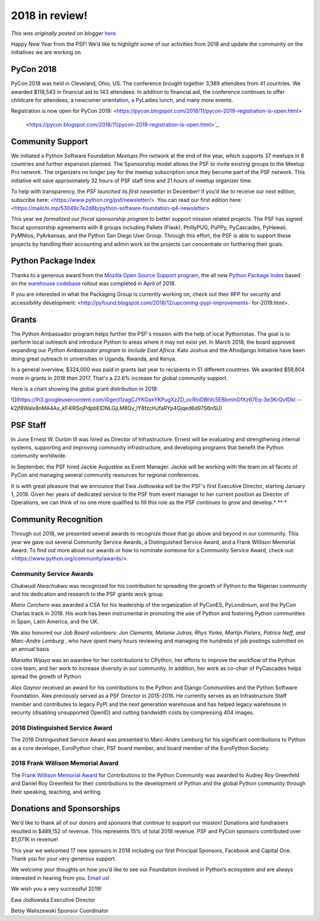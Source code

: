 .. post:: 2019-05-29
   :tags: post, pypi, legacy-blogger
   :author: Python Software Foundation
   :category: Legacy
   :location: World
   :language: en

2018 in review!
===============

*This was originally posted on blogger* `here <https://pyfound.blogspot.com/2019/01/2018-in-review.html>`_.

  
Happy New Year from the PSF! We’d like to highlight some of our activities
from 2018 and update the community on the initiatives we are working on.  

  

PyCon 2018
~~~~~~~~~~

  

PyCon 2018 was held in Cleveland, Ohio, US. The conference brought together
3,389 attendees from 41 countries. We awarded $118,543 in financial aid to 143
attendees. In addition to financial aid, the conference continues to offer
childcare for attendees, a newcomer orientation, a PyLadies lunch, and many
more events.  
  
Registration is now open for PyCon 2019:
<https://pycon.blogspot.com/2018/11/pycon-2019-registration-is-open.html>`
 <https://pycon.blogspot.com/2018/11/pycon-2019-registration-is-open.html>`_.

  

Community Support
~~~~~~~~~~~~~~~~~

  

We initiated a Python Software Foundation *Meetups Pro network* at the end
of the year, which supports 37 meetups in 8 countries and further expansion
planned. The Sponsorship model allows the PSF to invite existing groups to the
Meetup Pro network. The organizers no longer pay for the meetup subscription
once they become part of the PSF network. This initiative will save
approximately 32 hours of PSF staff time and 21 hours of meetup organizer
time.

  
To help with transparency, the *PSF launched its first newsletter* in
December! If you’d like to receive our next edition, subscribe here:
<https://www.python.org/psf/newsletter/>. You can read our first edition here:
<https://mailchi.mp/53049c7e2d8b/python-software-foundation-q4-newsletter>  

  

This year we *formalized our fiscal sponsorship program* to better support
mission related projects. The PSF has signed fiscal sponsorship agreements
with 8 groups including Pallets (Flask), PhillyPUG, PuPPy, PyCascades,
PyHawaii, PyMNtos, PyArkansas, and the Python San Diego User Group. Through
this effort, the PSF is able to support these projects by handling their
accounting and admin work so the projects can concentrate on furthering their
goals.  

  

Python Package Index
~~~~~~~~~~~~~~~~~~~~

  

Thanks to a generous award from the `Mozilla Open Source Support
program <https://www.mozilla.org/en-US/moss/>`_, the all new `Python Package
Index <https://pypi.org/>`_ based on the `warehouse
codebase <https://github.com/pypa/warehouse>`_ rollout was completed in April of
2018.  

  

If you are interested in what the Packaging Group is currently working on,
check out their RFP for security and accessibility development:
<http://pyfound.blogspot.com/2018/12/upcoming-pypi-improvements-
for-2019.html>.

  

Grants
~~~~~~

  

The Python Ambassador program helps further the PSF's mission with the help of
local Pythonistas.  The goal is to perform local outreach and introduce Python
to areas where it may not exist yet. In March 2018, the board approved
expanding our *Python Ambassador program to include East Africa*. Kato
Joshua and the Afrodjango Initiative have been doing great outreach in
universities in Uganda, Rwanda, and Kenya.

  

In a general overview, $324,000 was paid in grants last year to recipients in
51 different countries. We awarded $59,804 more in grants in 2018 than 2017.
That's a 22.6% increase for global community support.  
  
Here is a chart showing the global grant distribution in 2018:  

![](https://lh3.googleusercontent.com/i0gecl1zagCJYKGaxYKPugXzZD_ocRIoDBtVc5EBbmlnDfXz67Eq-3e3KrQvfDkI
--k2jf8Walx8nMA4Ax_kF4lRSojPdpbEIDNLGjLM8Qv_lY8fzcHJfaRYp4Gjqed6d97S6n5U)




PSF Staff
~~~~~~~~~

  

In June Ernest W. Durbin III was hired as Director of Infrastructure. Ernest
will be evaluating and strengthening internal systems, supporting and
improving community infrastructure, and developing programs that benefit the
Python community worldwide.  
  
In September, the PSF hired Jackie Augustine as Event Manager. Jackie will be
working with the team on all facets of PyCon and managing several community
resources for regional conferences.  
  
It is with great pleasure that we announce that Ewa Jodlowska will be the
PSF's first Executive Director, starting January 1, 2019. Given her years of
dedicated service to the PSF from event manager to her current position as
Director of Operations, we can think of no one more qualified to fill this
role as the PSF continues to grow and develop.*  
**  
*  

Community Recognition
~~~~~~~~~~~~~~~~~~~~~

  

Through out 2018, we presented several awards to recognize those that go above
and beyond in our community. This year we gave out several Community Service
Awards, a Distinguished Service Award, and a Frank Willison Memorial Award. To
find out more about our awards or how to nominate someone for a Community
Service Award, check out: <https://www.python.org/community/awards/>.

  

Community Service Awards
^^^^^^^^^^^^^^^^^^^^^^^^

*Chukwudi Nwachukwu* was recognized for his contribution to spreading the
growth of Python to the Nigerian community and his dedication and research to
the PSF grants work group.  
  
*Mario Corchero* was awarded a CSA for his leadership of the organization of
PyConES, PyLondinium, and the PyCon Charlas track in 2018. His work has been
instrumental in promoting the use of Python and fostering Python communities
in Spain, Latin America, and the UK.  
  
We also honored our *Job Board volunteers: Jon Clements, Melanie Jutras, Rhys
Yorke, Martijn Pieters, Patrice Neff, and Marc-Andre Lemburg* , who have
spent many hours reviewing and managing the hundreds of job postings submitted
on an annual basis  
  
*Mariatta Wijaya* was an awardee for her contributions to CPython, her
efforts to improve the workflow of the Python core team, and her work to
increase diversity in our community. In addition, her work as co-chair of
PyCascades helps spread the growth of Python  
  
*Alex Gaynor* received an award for his contributions to the Python and
Django Communities and the Python Software Foundation. Alex previously served
as a PSF Director in 2015-2016. He currently serves as an Infrastructure Staff
member and contributes to legacy PyPI and the next generation warehouse and
has helped legacy warehouse in security (disabling unsupported OpenID) and
cutting bandwidth costs by compressing 404 images.  
  

2018 Distinguished Service Award
^^^^^^^^^^^^^^^^^^^^^^^^^^^^^^^^

The 2018 Distinguished Service Award was presented to Marc-Andre Lemburg for
his significant contributions to Python as a core developer, EuroPython chair,
PSF board member, and board member of the EuroPython Society.  

  

2018 Frank Willison Memorial Award
^^^^^^^^^^^^^^^^^^^^^^^^^^^^^^^^^^

The `Frank Willison Memorial
Award <https://www.python.org/community/awards/frank-willison/>`_ for
Contributions to the Python Community was awarded to Audrey Roy Greenfeld and
Daniel Roy Greenfeld for their contributions to the development of Python and
the global Python community through their speaking, teaching, and writing.  

  

Donations and Sponsorships
~~~~~~~~~~~~~~~~~~~~~~~~~~

  

We'd like to thank all of our donors and sponsors that continue to support our
mission! Donations and fundraisers resulted in $489,152 of revenue. This
represents 15% of total 2018 revenue. PSF and PyCon sponsors contributed over
$1,071K in revenue!

  

This year we welcomed 17 new sponsors in 2018 including our first Principal
Sponsors, Facebook and Capital One. Thank you for your very generous support.

  

  
We welcome your thoughts on how you’d like to see our Foundation involved in
Python’s ecosystem and are always interested in hearing from you. `Email
us <mailto:psf-staff@python.org>`_!  
  
We wish you a very successful 2019!  
  
Ewa Jodlowska  
Executive Director  
  
Betsy Waliszewski  
Sponsor Coordinator

